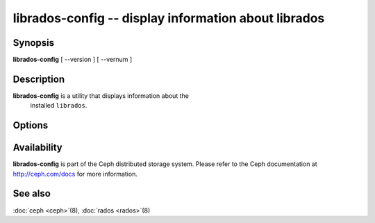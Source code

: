 =======================================================
 librados-config -- display information about librados
=======================================================

.. program:: librados-config

Synopsis
========

| **librados-config** [ --version ] [ --vernum ]


Description
===========

**librados-config** is a utility that displays information about the
  installed ``librados``.


Options
=======

.. option:: --version

   Display ``librados`` version

.. option:: --vernum

   Display the ``librados`` version code


Availability
============

**librados-config** is part of the Ceph distributed storage system.
Please refer to the Ceph documentation at http://ceph.com/docs for
more information.


See also
========

:doc:`ceph <ceph>`\(8),
:doc:`rados <rados>`\(8)
